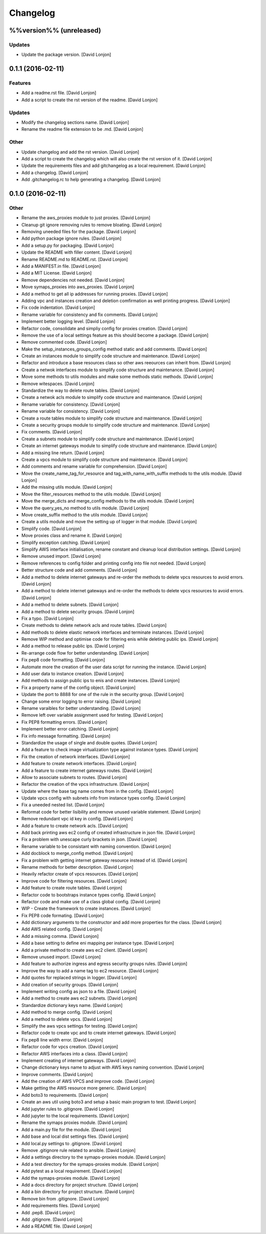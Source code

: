 Changelog
=========

%%version%% (unreleased)
------------------------

Updates
~~~~~~~

-  Update the package version. [David Lonjon]

0.1.1 (2016-02-11)
------------------

Features
~~~~~~~~

-  Add a readme.rst file. [David Lonjon]

-  Add a script to create the rst version of the readme. [David Lonjon]

Updates
~~~~~~~

-  Modify the changelog sections name. [David Lonjon]

-  Rename the readme file extension to be .md. [David Lonjon]

Other
~~~~~

-  Update changelog and add the rst version. [David Lonjon]

-  Add a script to create the changelog which will also create the rst
   version of it. [David Lonjon]

-  Update the requirements files and add gitchangelog as a local
   requirement. [David Lonjon]

-  Add a changelog. [David Lonjon]

-  Add .gitchangelog.rc to help generating a changelog. [David Lonjon]

0.1.0 (2016-02-11)
------------------

Other
~~~~~

-  Rename the aws\_proxies module to just proxies. [David Lonjon]

-  Cleanup git ignore removing rules to remove bloating. [David Lonjon]

-  Removing uneeded files for the package. [David Lonjon]

-  Add python package ignore rules. [David Lonjon]

-  Add a setup.py for packaging. [David Lonjon]

-  Update the README with filler content. [David Lonjon]

-  Rename README.md to README.rst. [David Lonjon]

-  Add a MANIFEST.in file. [David Lonjon]

-  Add a MIT License. [David Lonjon]

-  Remove dependencies not needed. [David Lonjon]

-  Move symaps\_proxies into aws\_proxies. [David Lonjon]

-  Add a method to get all ip addresses for running proxies. [David
   Lonjon]

-  Adding vpc and instances creation and deletion comfirmation as well
   printing progress. [David Lonjon]

-  Fix code indentation. [David Lonjon]

-  Rename variable for consistency and fix comments. [David Lonjon]

-  Implement better logging level. [David Lonjon]

-  Refactor code, consolidate and simpliy config for proxies creation.
   [David Lonjon]

-  Remove the use of a local settings feature as this should become a
   package. [David Lonjon]

-  Remove commented code. [David Lonjon]

-  Make the setup\_instances\_groups\_config method static and add
   comments. [David Lonjon]

-  Create an instances module to simplify code structure and
   maintenance. [David Lonjon]

-  Refactor and introduce a base resources class so other aws reeources
   can inherit from. [David Lonjon]

-  Create a netwok interfaces module to simplify code structure and
   maintenance. [David Lonjon]

-  Move some methods to utils modules and make some methods static
   methods. [David Lonjon]

-  Remove witespaces. [David Lonjon]

-  Standardize the way to delete route tables. [David Lonjon]

-  Create a netwok acls module to simplify code structure and
   maintenance. [David Lonjon]

-  Rename variable for consistency. [David Lonjon]

-  Rename variable for consistency. [David Lonjon]

-  Create a route tables module to simplify code structure and
   maintenance. [David Lonjon]

-  Create a security groups module to simplify code structure and
   maintenance. [David Lonjon]

-  Fix comments. [David Lonjon]

-  Create a subnets module to simplify code structure and maintenance.
   [David Lonjon]

-  Create an internet gateways module to simplify code structure and
   maintenance. [David Lonjon]

-  Add a missing line return. [David Lonjon]

-  Create a vpcs module to simplify code structure and maintenance.
   [David Lonjon]

-  Add comments and rename variable for comprehension. [David Lonjon]

-  Move the create\_name\_tag\_for\_resource and
   tag\_with\_name\_with\_suffix methods to the utils module. [David
   Lonjon]

-  Add the missing utils module. [David Lonjon]

-  Move the filter\_resources method to the utils module. [David Lonjon]

-  Move the merge\_dicts and merge\_config methods to the utils module.
   [David Lonjon]

-  Move the query\_yes\_no method to utils module. [David Lonjon]

-  Move create\_suffix method to the utils module. [David Lonjon]

-  Create a utils module and move the setting up of logger in that
   module. [David Lonjon]

-  Simplify code. [David Lonjon]

-  Move proxies class and rename it. [David Lonjon]

-  Simplify exception catching. [David Lonjon]

-  Simplify AWS interface initialisation, rename constant and cleanup
   local distribution settings. [David Lonjon]

-  Remove unused import. [David Lonjon]

-  Remove references to config folder and printing config into file not
   needed. [David Lonjon]

-  Better structure code and add comments. [David Lonjon]

-  Add a method to delete internet gateways and re-order the methods to
   delete vpcs resources to avoid errors. [David Lonjon]

-  Add a method to delete internet gateways and re-order the methods to
   delete vpcs resources to avoid errors. [David Lonjon]

-  Add a method to delete subnets. [David Lonjon]

-  Add a method to delete security groups. [David Lonjon]

-  Fix a typo. [David Lonjon]

-  Create methods to delete network acls and route tables. [David
   Lonjon]

-  Add methods to delete elastic network interfaces and terminate
   instances. [David Lonjon]

-  Remove WIP method and optimise code for filtering enis while deleting
   public ips. [David Lonjon]

-  Add a method to release public ips. [David Lonjon]

-  Re-arrange code flow for better understanding. [David Lonjon]

-  Fix pep8 code formatting. [David Lonjon]

-  Automate more the creation of the user data script for running the
   instance. [David Lonjon]

-  Add user data to instance creation. [David Lonjon]

-  Add methods to assign public ips to enis and create instances. [David
   Lonjon]

-  Fix a property name of the config object. [David Lonjon]

-  Update the port to 8888 for one of the rule in the security group.
   [David Lonjon]

-  Change some error logging to error raising. [David Lonjon]

-  Rename varaibles for better understanding. [David Lonjon]

-  Remove left over variable assignment used for testing. [David Lonjon]

-  Fix PEP8 formatting errors. [David Lonjon]

-  Implement better error catching. [David Lonjon]

-  Fix info message formatting. [David Lonjon]

-  Standardize the usage of single and double quotes. [David Lonjon]

-  Add a feature to check image virtualization type against instance
   types. [David Lonjon]

-  Fix the creation of network interfaces. [David Lonjon]

-  Add feature to create network interfaces. [David Lonjon]

-  Add a feature to create internet gateways routes. [David Lonjon]

-  Allow to associate subnets to routes. [David Lonjon]

-  Refactor the creation of the vpcs infrastructure. [David Lonjon]

-  Update where the base tag name comes from in the config. [David
   Lonjon]

-  Update vpcs config with subnets info from instance types config.
   [David Lonjon]

-  Fix a uneeded nested list. [David Lonjon]

-  Reformat code for better lisibility and remove unused variable
   statement. [David Lonjon]

-  Remove redundant vpc id key in config. [David Lonjon]

-  Add a feature to create network acls. [David Lonjon]

-  Add back printing aws ec2 config of created infrastructure in json
   file. [David Lonjon]

-  Fix a problem with unescape curly brackets in json. [David Lonjon]

-  Rename variable to be consistant with naming convention. [David
   Lonjon]

-  Add docblock to merge\_config method. [David Lonjon]

-  Fix a problem with getting internet gateway resource instead of id.
   [David Lonjon]

-  Rename methods for better description. [David Lonjon]

-  Heavily refactor create of vpcs resources. [David Lonjon]

-  Improve code for filtering resources. [David Lonjon]

-  Add feature to create route tables. [David Lonjon]

-  Refactor code to bootstraps instance types config. [David Lonjon]

-  Refactor code and make use of a class global config. [David Lonjon]

-  WIP - Create the framework to create instances. [David Lonjon]

-  Fix PEP8 code formating. [David Lonjon]

-  Add dictionary arguments to the constructor and add more properties
   for the class. [David Lonjon]

-  Add AWS related config. [David Lonjon]

-  Add a missing comma. [David Lonjon]

-  Add a base setting to define eni mapping per instance type. [David
   Lonjon]

-  Add a private method to create aws ec2 client. [David Lonjon]

-  Remove unused import. [David Lonjon]

-  Add feature to authorize ingress and egress security groups rules.
   [David Lonjon]

-  Improve the way to add a name tag to ec2 resource. [David Lonjon]

-  Add quotes for replaced strings in logger. [David Lonjon]

-  Add creation of security groups. [David Lonjon]

-  Implement writing config as json to a file. [David Lonjon]

-  Add a method to create aws ec2 subnets. [David Lonjon]

-  Standardize dictionary keys name. [David Lonjon]

-  Add method to merge config. [David Lonjon]

-  Add a method to delete vpcs. [David Lonjon]

-  Simplify the aws vpcs settings for testing. [David Lonjon]

-  Refactor code to create vpc and to create internet gateways. [David
   Lonjon]

-  Fix pep8 line width error. [David Lonjon]

-  Refactor code for vpcs creation. [David Lonjon]

-  Refactor AWS interfaces into a class. [David Lonjon]

-  Implement creating of internet gateways. [David Lonjon]

-  Change dictionary keys name to adjust with AWS keys naming
   convention. [David Lonjon]

-  Improve comments. [David Lonjon]

-  Add the creation of AWS VPCS and improve code. [David Lonjon]

-  Make getting the AWS resource more generic. [David Lonjon]

-  Add boto3 to requirements. [David Lonjon]

-  Create an aws util using boto3 and setup a basic main program to
   test. [David Lonjon]

-  Add jupyter rules to .gitignore. [David Lonjon]

-  Add jupyter to the local requirements. [David Lonjon]

-  Rename the symaps proxies module. [David Lonjon]

-  Add a main.py file for the module. [David Lonjon]

-  Add base and local dist settings files. [David Lonjon]

-  Add local.py settings to .gitignore. [David Lonjon]

-  Remove .gitignore rule related to ansible. [David Lonjon]

-  Add a settings directory to the symaps-proxies module. [David Lonjon]

-  Add a test directory for the symaps-proxies module. [David Lonjon]

-  Add pytest as a local requirement. [David Lonjon]

-  Add the symaps-proxies module. [David Lonjon]

-  Add a docs directory for project structure. [David Lonjon]

-  Add a bin directory for project structure. [David Lonjon]

-  Remove bin from .gitignore. [David Lonjon]

-  Add requirements files. [David Lonjon]

-  Add .pep8. [David Lonjon]

-  Add .gitignore. [David Lonjon]

-  Add a README file. [David Lonjon]
